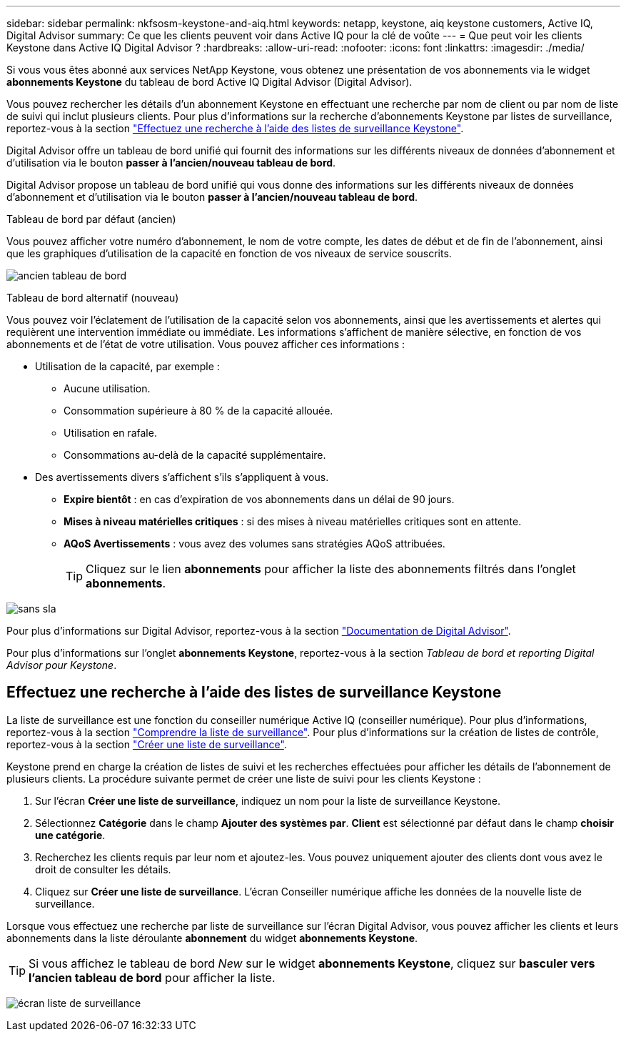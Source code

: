 ---
sidebar: sidebar 
permalink: nkfsosm-keystone-and-aiq.html 
keywords: netapp, keystone, aiq keystone customers, Active IQ, Digital Advisor 
summary: Ce que les clients peuvent voir dans Active IQ pour la clé de voûte 
---
= Que peut voir les clients Keystone dans Active IQ Digital Advisor ?
:hardbreaks:
:allow-uri-read: 
:nofooter: 
:icons: font
:linkattrs: 
:imagesdir: ./media/


[role="lead"]
Si vous vous êtes abonné aux services NetApp Keystone, vous obtenez une présentation de vos abonnements via le widget *abonnements Keystone* du tableau de bord Active IQ Digital Advisor (Digital Advisor).

Vous pouvez rechercher les détails d'un abonnement Keystone en effectuant une recherche par nom de client ou par nom de liste de suivi qui inclut plusieurs clients. Pour plus d'informations sur la recherche d'abonnements Keystone par listes de surveillance, reportez-vous à la section https://docs.netapp.com/us-en/keystone/nkfsosm-keystone-and-aiq.html#search-by-using-keystone-watchlists["Effectuez une recherche à l'aide des listes de surveillance Keystone"].

Digital Advisor offre un tableau de bord unifié qui fournit des informations sur les différents niveaux de données d'abonnement et d'utilisation via le bouton *passer à l'ancien/nouveau tableau de bord*.

Digital Advisor propose un tableau de bord unifié qui vous donne des informations sur les différents niveaux de données d'abonnement et d'utilisation via le bouton *passer à l'ancien/nouveau tableau de bord*.

.Tableau de bord par défaut (ancien)
Vous pouvez afficher votre numéro d'abonnement, le nom de votre compte, les dates de début et de fin de l'abonnement, ainsi que les graphiques d'utilisation de la capacité en fonction de vos niveaux de service souscrits.

image:old-db.png["ancien tableau de bord"]

.Tableau de bord alternatif (nouveau)
Vous pouvez voir l'éclatement de l'utilisation de la capacité selon vos abonnements, ainsi que les avertissements et alertes qui requièrent une intervention immédiate ou immédiate. Les informations s'affichent de manière sélective, en fonction de vos abonnements et de l'état de votre utilisation. Vous pouvez afficher ces informations :

* Utilisation de la capacité, par exemple :
+
** Aucune utilisation.
** Consommation supérieure à 80 % de la capacité allouée.
** Utilisation en rafale.
** Consommations au-delà de la capacité supplémentaire.


* Des avertissements divers s'affichent s'ils s'appliquent à vous.
+
** *Expire bientôt* : en cas d'expiration de vos abonnements dans un délai de 90 jours.
** *Mises à niveau matérielles critiques* : si des mises à niveau matérielles critiques sont en attente.
** *AQoS Avertissements* : vous avez des volumes sans stratégies AQoS attribuées.
+

TIP: Cliquez sur le lien *abonnements* pour afficher la liste des abonnements filtrés dans l'onglet *abonnements*.





image:db-card.png["sans sla"]

Pour plus d'informations sur Digital Advisor, reportez-vous à la section link:https://docs.netapp.com/us-en/active-iq/index.html["Documentation de Digital Advisor"^].

Pour plus d'informations sur l'onglet *abonnements Keystone*, reportez-vous à la section _Tableau de bord et reporting Digital Advisor pour Keystone_.



== Effectuez une recherche à l'aide des listes de surveillance Keystone

La liste de surveillance est une fonction du conseiller numérique Active IQ (conseiller numérique). Pour plus d'informations, reportez-vous à la section https://docs.netapp.com/us-en/active-iq/concept_overview_dashboard.html["Comprendre la liste de surveillance"^]. Pour plus d'informations sur la création de listes de contrôle, reportez-vous à la section https://docs.netapp.com/us-en/active-iq/task_add_watchlist.html["Créer une liste de surveillance"^].

Keystone prend en charge la création de listes de suivi et les recherches effectuées pour afficher les détails de l'abonnement de plusieurs clients. La procédure suivante permet de créer une liste de suivi pour les clients Keystone :

. Sur l'écran *Créer une liste de surveillance*, indiquez un nom pour la liste de surveillance Keystone.
. Sélectionnez *Catégorie* dans le champ *Ajouter des systèmes par*. *Client* est sélectionné par défaut dans le champ *choisir une catégorie*.
. Recherchez les clients requis par leur nom et ajoutez-les. Vous pouvez uniquement ajouter des clients dont vous avez le droit de consulter les détails.
. Cliquez sur *Créer une liste de surveillance*. L'écran Conseiller numérique affiche les données de la nouvelle liste de surveillance.


Lorsque vous effectuez une recherche par liste de surveillance sur l'écran Digital Advisor, vous pouvez afficher les clients et leurs abonnements dans la liste déroulante *abonnement* du widget *abonnements Keystone*.


TIP: Si vous affichez le tableau de bord _New_ sur le widget *abonnements Keystone*, cliquez sur *basculer vers l'ancien tableau de bord* pour afficher la liste.

image:watchlist.png["écran liste de surveillance"]
